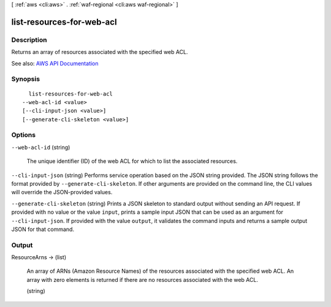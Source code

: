 [ :ref:`aws <cli:aws>` . :ref:`waf-regional <cli:aws waf-regional>` ]

.. _cli:aws waf-regional list-resources-for-web-acl:


**************************
list-resources-for-web-acl
**************************



===========
Description
===========



Returns an array of resources associated with the specified web ACL.



See also: `AWS API Documentation <https://docs.aws.amazon.com/goto/WebAPI/waf-regional-2016-11-28/ListResourcesForWebACL>`_


========
Synopsis
========

::

    list-resources-for-web-acl
  --web-acl-id <value>
  [--cli-input-json <value>]
  [--generate-cli-skeleton <value>]




=======
Options
=======

``--web-acl-id`` (string)


  The unique identifier (ID) of the web ACL for which to list the associated resources.

  

``--cli-input-json`` (string)
Performs service operation based on the JSON string provided. The JSON string follows the format provided by ``--generate-cli-skeleton``. If other arguments are provided on the command line, the CLI values will override the JSON-provided values.

``--generate-cli-skeleton`` (string)
Prints a JSON skeleton to standard output without sending an API request. If provided with no value or the value ``input``, prints a sample input JSON that can be used as an argument for ``--cli-input-json``. If provided with the value ``output``, it validates the command inputs and returns a sample output JSON for that command.



======
Output
======

ResourceArns -> (list)

  

  An array of ARNs (Amazon Resource Names) of the resources associated with the specified web ACL. An array with zero elements is returned if there are no resources associated with the web ACL.

  

  (string)

    

    

  

